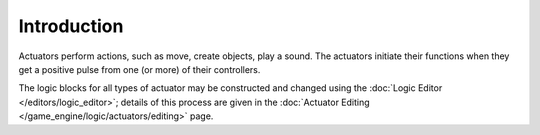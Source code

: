 
************
Introduction
************

Actuators perform actions, such as move, create objects, play a sound.
The actuators initiate their functions when they get a positive pulse from one (or more)
of their controllers.

The logic blocks for all types of actuator may be constructed and changed using the
:doc:`Logic Editor </editors/logic_editor>`; details of this process are given in the
:doc:`Actuator Editing </game_engine/logic/actuators/editing>` page.
